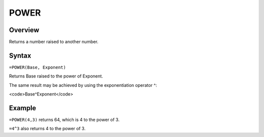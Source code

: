 =====
POWER
=====

Overview
--------

Returns a number raised to another number.

Syntax
------

``=POWER(Base, Exponent)``

Returns Base raised to the power of Exponent.

The same result may be achieved by using the exponentiation operator ^:

<code>Base^Exponent</code>

Example
-------

``=POWER(4,3)`` returns 64, which is 4 to the power of 3.

``=4^3`` also returns 4 to the power of 3.
